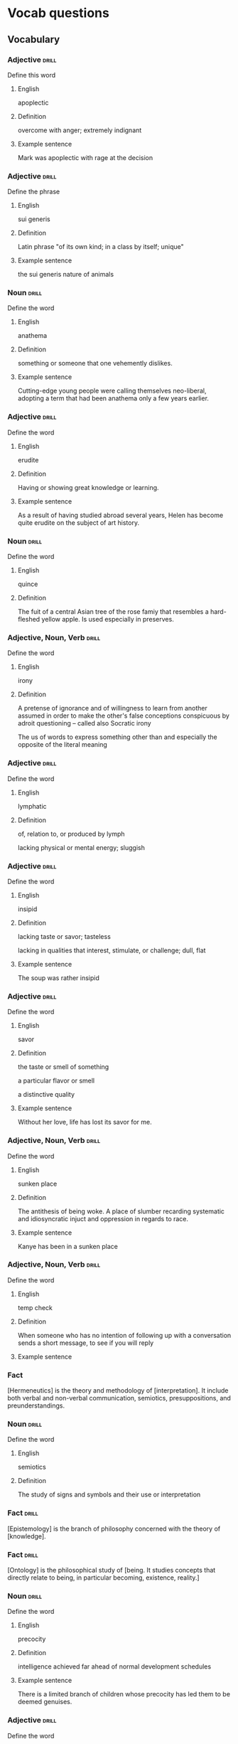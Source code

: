 # -*- mode: org; coding: utf-8 -*-
#+STARTUP: showall

* Vocab questions

** Vocabulary

*** Adjective :drill:
  :PROPERTIES:
  :DRILL_CARD_TYPE: twosided
  :ID:       c4e8999f-cd7b-49ac-932e-dc8aa1676fa5
  :DRILL_LAST_INTERVAL: 0.0
  :DRILL_REPEATS_SINCE_FAIL: 1
  :DRILL_TOTAL_REPEATS: 15
  :DRILL_FAILURE_COUNT: 11
  :DRILL_AVERAGE_QUALITY: 1.733
  :DRILL_EASE: 2.08
  :DRILL_LAST_QUALITY: 1
  :DRILL_LAST_REVIEWED: [2018-10-05 Fri 10:56]
  :END:
Define this word
**** English
apoplectic
**** Definition
overcome with anger; extremely indignant
**** Example sentence
Mark was apoplectic with rage at the decision


*** Adjective :drill:
  :PROPERTIES:
  :DRILL_CARD_TYPE: twosided
  :ID:       e52dcdd5-23f4-4c37-8d36-9b9b3e47ad62
  :DRILL_LAST_INTERVAL: 0.0
  :DRILL_REPEATS_SINCE_FAIL: 1
  :DRILL_TOTAL_REPEATS: 7
  :DRILL_FAILURE_COUNT: 5
  :DRILL_AVERAGE_QUALITY: 1.715
  :DRILL_EASE: 2.22
  :DRILL_LAST_QUALITY: 2
  :DRILL_LAST_REVIEWED: [2018-10-05 Fri 10:56]
  :END:
Define the phrase
**** English
sui generis
**** Definition
Latin phrase "of its own kind; in a class by itself; unique"
**** Example sentence
the sui generis nature of animals

*** Noun                                                              :drill:
    SCHEDULED: <2018-10-06 Sat>
  :PROPERTIES:
  :DRILL_CARD_TYPE: twosided
  :ID:       e4f76d52-7774-4136-ac32-a62fb3afac17
  :DRILL_LAST_INTERVAL: 3.4681
  :DRILL_REPEATS_SINCE_FAIL: 2
  :DRILL_TOTAL_REPEATS: 9
  :DRILL_FAILURE_COUNT: 7
  :DRILL_AVERAGE_QUALITY: 1.555
  :DRILL_EASE: 2.5
  :DRILL_LAST_QUALITY: 4
  :DRILL_LAST_REVIEWED: [2018-10-03 Wed 15:50]
  :END:
Define the word
**** English
anathema
**** Definition
something or someone that one vehemently dislikes.
**** Example sentence
Cutting-edge young people were calling themselves neo-liberal, adopting a term
that had been anathema only a few years earlier.

*** Adjective :drill:
    SCHEDULED: <2018-10-17 Wed>
  :PROPERTIES:
  :DRILL_CARD_TYPE: twosided
  :ID:       df98658b-d200-455f-85ea-58e8e90a6196
  :DRILL_LAST_INTERVAL: 11.6217
  :DRILL_REPEATS_SINCE_FAIL: 3
  :DRILL_TOTAL_REPEATS: 5
  :DRILL_FAILURE_COUNT: 2
  :DRILL_AVERAGE_QUALITY: 3.0
  :DRILL_EASE: 2.6
  :DRILL_LAST_QUALITY: 4
  :DRILL_LAST_REVIEWED: [2018-10-05 Fri 10:56]
  :END:
Define the word
**** English
erudite
**** Definition
Having or showing great knowledge or learning.
**** Example sentence
As a result of having studied abroad several years, Helen has become quite
erudite on the subject of art history.

*** Noun                                                        :drill:
    SCHEDULED: <2018-10-19 Fri>
  :PROPERTIES:
  :DRILL_CARD_TYPE: twosided
  :ID:       fecbd2de-fd88-43ca-81fc-8a302b234284
  :DRILL_LAST_INTERVAL: 13.7128
  :DRILL_REPEATS_SINCE_FAIL: 3
  :DRILL_TOTAL_REPEATS: 6
  :DRILL_FAILURE_COUNT: 3
  :DRILL_AVERAGE_QUALITY: 2.667
  :DRILL_EASE: 2.6
  :DRILL_LAST_QUALITY: 5
  :DRILL_LAST_REVIEWED: [2018-10-05 Fri 10:57]
  :END:
Define the word
**** English
quince
**** Definition
The fuit of a central Asian tree of the rose famiy that resembles a hard-fleshed
yellow apple. Is used especially in preserves.


*** Adjective, Noun, Verb :drill:
  :PROPERTIES:
  :DRILL_CARD_TYPE: twosided, multisided
  :ID:       4219193b-7b44-41c2-822a-981de05feeb3
  :END:
Define the word
**** English
irony
**** Definition
A pretense of ignorance and of willingness to learn from another assumed in
order to make the other's false conceptions conspicuous by adroit questioning
-- called also Socratic irony

The us of words to express something other than and especially the opposite of
the literal meaning

*** Adjective :drill:
    SCHEDULED: <2018-10-14 Sun>
  :PROPERTIES:
  :DRILL_CARD_TYPE: twosided
  :ID:       4a82cb00-118c-4a69-87f3-70e5837b7697
  :DRILL_LAST_INTERVAL: 9.1233
  :DRILL_REPEATS_SINCE_FAIL: 3
  :DRILL_TOTAL_REPEATS: 6
  :DRILL_FAILURE_COUNT: 3
  :DRILL_AVERAGE_QUALITY: 2.833
  :DRILL_EASE: 2.36
  :DRILL_LAST_QUALITY: 4
  :DRILL_LAST_REVIEWED: [2018-10-05 Fri 10:57]
  :END:
Define the word
**** English
lymphatic
**** Definition
of, relation to, or produced by lymph

lacking physical or mental energy; sluggish

*** Adjective                                                         :drill:
    SCHEDULED: <2018-10-09 Tue>
  :PROPERTIES:
  :DRILL_CARD_TYPE: twosided
  :ID:       ae472f6f-1fb1-4149-8963-edcfb690a34b
  :DRILL_LAST_INTERVAL: 4.7757
  :DRILL_REPEATS_SINCE_FAIL: 2
  :DRILL_TOTAL_REPEATS: 11
  :DRILL_FAILURE_COUNT: 9
  :DRILL_AVERAGE_QUALITY: 1.545
  :DRILL_EASE: 2.36
  :DRILL_LAST_QUALITY: 4
  :DRILL_LAST_REVIEWED: [2018-10-04 Thu 16:11]
  :END:
Define the word
**** English
insipid
**** Definition
lacking taste or savor; tasteless

lacking in qualities that interest, stimulate, or challenge; dull, flat
**** Example sentence
The soup was rather insipid

*** Adjective                                                         :drill:
    SCHEDULED: <2018-10-16 Tue>
  :PROPERTIES:
  :DRILL_CARD_TYPE: twosided
  :ID:       80e1435a-f047-4c85-b4c8-0553b9de165c
  :DRILL_LAST_INTERVAL: 10.6458
  :DRILL_REPEATS_SINCE_FAIL: 3
  :DRILL_TOTAL_REPEATS: 3
  :DRILL_FAILURE_COUNT: 1
  :DRILL_AVERAGE_QUALITY: 3.333
  :DRILL_EASE: 2.46
  :DRILL_LAST_QUALITY: 5
  :DRILL_LAST_REVIEWED: [2018-10-05 Fri 10:57]
  :END:
Define the word
**** English
savor
**** Definition
the taste or smell of something

a particular flavor or smell

a distinctive quality
**** Example sentence
Without her love, life has lost its savor for me.


*** Adjective, Noun, Verb :drill:
    SCHEDULED: <2018-10-17 Wed>
  :PROPERTIES:
  :DRILL_CARD_TYPE: twosided
  :ID:       448993f4-e5af-4d00-a36c-7a4c52aa00f3
  :DRILL_LAST_INTERVAL: 11.7676
  :DRILL_REPEATS_SINCE_FAIL: 3
  :DRILL_TOTAL_REPEATS: 2
  :DRILL_FAILURE_COUNT: 0
  :DRILL_AVERAGE_QUALITY: 5.0
  :DRILL_EASE: 2.7
  :DRILL_LAST_QUALITY: 5
  :DRILL_LAST_REVIEWED: [2018-10-05 Fri 10:56]
  :END:
Define the word
**** English
sunken place
**** Definition
The antithesis of being woke.
A place of slumber recarding systematic and idiosyncratic injuct and oppression
in regards to race.
**** Example sentence
Kanye has been in a sunken place

*** Adjective, Noun, Verb :drill:
    SCHEDULED: <2018-10-06 Sat>
  :PROPERTIES:
  :DRILL_CARD_TYPE: twosided
  :ID:       bf6b6df7-fe1a-4379-851d-e6d61c9542a7
  :DRILL_LAST_INTERVAL: 4.8265
  :DRILL_REPEATS_SINCE_FAIL: 2
  :DRILL_TOTAL_REPEATS: 1
  :DRILL_FAILURE_COUNT: 0
  :DRILL_AVERAGE_QUALITY: 4.0
  :DRILL_EASE: 2.5
  :DRILL_LAST_QUALITY: 4
  :DRILL_LAST_REVIEWED: [2018-10-01 Mon 10:29]
  :END:
Define the word
**** English
temp check
**** Definition
When someone who has no intention of following up with a conversation sends a
short message, to see if you will reply
**** Example sentence

*** Fact
  :PROPERTIES:
  :DRILL_CARD_TYPE: hide1cloze
  :END:
[Hermeneutics] is the theory and methodology of [interpretation].
It include both verbal and non-verbal communication, semiotics, presuppositions,
and preunderstandings.


*** Noun                                                              :drill:
    SCHEDULED: <2018-10-07 Sun>
  :PROPERTIES:
  :DRILL_CARD_TYPE: twosided
  :ID:       4f31c516-439a-46df-9737-6ff82947c4d5
  :DRILL_LAST_INTERVAL: 3.5937
  :DRILL_REPEATS_SINCE_FAIL: 2
  :DRILL_TOTAL_REPEATS: 10
  :DRILL_FAILURE_COUNT: 9
  :DRILL_AVERAGE_QUALITY: 1.399
  :DRILL_EASE: 2.36
  :DRILL_LAST_QUALITY: 3
  :DRILL_LAST_REVIEWED: [2018-10-03 Wed 15:46]
  :END:
Define the word
**** English
semiotics
**** Definition
The study of signs and symbols and their use or interpretation

*** Fact :drill:
    SCHEDULED: <2018-10-15 Mon>
  :PROPERTIES:
  :DRILL_CARD_TYPE: hide1cloze
  :ID:       55faead9-1faf-45df-9400-719b832bcc0e
  :DRILL_LAST_INTERVAL: 10.4872
  :DRILL_REPEATS_SINCE_FAIL: 3
  :DRILL_TOTAL_REPEATS: 3
  :DRILL_FAILURE_COUNT: 1
  :DRILL_AVERAGE_QUALITY: 2.667
  :DRILL_EASE: 2.36
  :DRILL_LAST_QUALITY: 3
  :DRILL_LAST_REVIEWED: [2018-10-05 Fri 10:56]
  :END:
[Epistemology] is the branch of philosophy concerned with the theory of
[knowledge].

*** Fact :drill:
    SCHEDULED: <2018-10-16 Tue>
  :PROPERTIES:
  :DRILL_CARD_TYPE: hide1cloze
  :ID:       fd88df70-8678-424c-a897-42b347a0002c
  :DRILL_LAST_INTERVAL: 10.8056
  :DRILL_REPEATS_SINCE_FAIL: 3
  :DRILL_TOTAL_REPEATS: 4
  :DRILL_FAILURE_COUNT: 2
  :DRILL_AVERAGE_QUALITY: 2.75
  :DRILL_EASE: 2.5
  :DRILL_LAST_QUALITY: 4
  :DRILL_LAST_REVIEWED: [2018-10-05 Fri 10:57]
  :END:
[Ontology] is the philosophical study of [being. It studies concepts that
directly relate to being, in particular becoming, existence, reality.]

*** Noun                                                        :drill:
    SCHEDULED: <2018-10-08 Mon>
  :PROPERTIES:
  :DRILL_CARD_TYPE: twosided
  :ID:       2f0293bf-b1e9-4e87-9c1a-818e5e9cbdab
  :DRILL_LAST_INTERVAL: 4.1147
  :DRILL_REPEATS_SINCE_FAIL: 2
  :DRILL_TOTAL_REPEATS: 5
  :DRILL_FAILURE_COUNT: 4
  :DRILL_AVERAGE_QUALITY: 1.4
  :DRILL_EASE: 2.36
  :DRILL_LAST_QUALITY: 3
  :DRILL_LAST_REVIEWED: [2018-10-04 Thu 16:11]
  :END:
Define the word
**** English
precocity
**** Definition
intelligence achieved far ahead of normal development schedules
**** Example sentence
There is a limited branch of children whose precocity has led them to be deemed genuises.

*** Adjective :drill:
    SCHEDULED: <2018-10-08 Mon>
  :PROPERTIES:
  :DRILL_CARD_TYPE: twosided
  :ID:       71b134e4-084c-4c64-ab68-661818dd23f4
  :DRILL_LAST_INTERVAL: 3.9452
  :DRILL_REPEATS_SINCE_FAIL: 2
  :DRILL_TOTAL_REPEATS: 3
  :DRILL_FAILURE_COUNT: 2
  :DRILL_AVERAGE_QUALITY: 2.667
  :DRILL_EASE: 2.5
  :DRILL_LAST_QUALITY: 4
  :DRILL_LAST_REVIEWED: [2018-10-04 Thu 16:09]
  :END:
Define the word
**** English
unflappable
**** Definition
having or showing calmness in a crisis
**** Example sentence
Gary was unflappable in his handling of the buses getting stuck in the mud.

*** Noun                                                              :drill:
    SCHEDULED: <2018-10-08 Mon>
  :PROPERTIES:
  :DRILL_CARD_TYPE: twosided
  :ID:       ef491477-ccb8-4db2-972f-5ab9f773b089
  :DRILL_LAST_INTERVAL: 4.3415
  :DRILL_REPEATS_SINCE_FAIL: 2
  :DRILL_TOTAL_REPEATS: 4
  :DRILL_FAILURE_COUNT: 3
  :DRILL_AVERAGE_QUALITY: 2.0
  :DRILL_EASE: 2.36
  :DRILL_LAST_QUALITY: 3
  :DRILL_LAST_REVIEWED: [2018-10-04 Thu 16:11]
  :END:
Define the word
**** English
verisimilitude
**** Definition
the appearance of being true or real.
**** Example sentence
The verisimilitude of her performance is gripping.


*** Noun                                                        :drill:
  :PROPERTIES:
  :DRILL_CARD_TYPE: twosided
  :ID:       0112f1c2-b988-48db-a6a4-48877adce953
  :END:
Define the word
**** English
obscurantism
**** Definition
the practice of deliberately preventing the facts of full details of
something from becoming known.
**** Example sentence
He wages war on such ecclesiastical systems as seemed to him to favour
obscurantism, and to put the claims of a sect above those of human
society.

*** Adjective, Noun, Verb :drill:
    SCHEDULED: <2018-10-10 Wed>
  :PROPERTIES:
  :DRILL_CARD_TYPE: twosided
  :ID:       e961da54-db55-4e60-b344-9b7a00100860
  :DRILL_LAST_INTERVAL: 4.7876
  :DRILL_REPEATS_SINCE_FAIL: 2
  :DRILL_TOTAL_REPEATS: 1
  :DRILL_FAILURE_COUNT: 0
  :DRILL_AVERAGE_QUALITY: 5.0
  :DRILL_EASE: 2.6
  :DRILL_LAST_QUALITY: 5
  :DRILL_LAST_REVIEWED: [2018-10-05 Fri 10:57]
  :END:
Define the word
**** English
ecclesiastical
**** Definition
relating to the Christian church or its clergy
**** Example sentence
He wages war on such ecclesiastical systems as seemed to him to favour
obscurantism, and to put the claims of a sect above those of human
society.


*** Noun                                                        :drill:
  :PROPERTIES:
  :DRILL_CARD_TYPE: twosided
  :ID:       92440648-6112-4c8f-9a0a-e05313b9a8f5
  :DRILL_LAST_INTERVAL: 0.0
  :DRILL_REPEATS_SINCE_FAIL: 1
  :DRILL_TOTAL_REPEATS: 1
  :DRILL_FAILURE_COUNT: 1
  :DRILL_AVERAGE_QUALITY: 1.0
  :DRILL_EASE: 2.5
  :DRILL_LAST_QUALITY: 1
  :DRILL_LAST_REVIEWED: [2018-10-05 Fri 10:57]
  :END:
Define the word
**** English
interlocutor
**** Definition
one who takes part in dialogue or conversation
**** Example sentence
A person is poor interlocutor if he responds to media questions with
one word answers.

*** Idiom                                                             :drill:
  :PROPERTIES:
  :DRILL_CARD_TYPE: twosided
  :ID:       ac519bac-9307-4807-bb99-dd6304d3ae54
  :END:
Define the word
**** English
in common parlance
**** Definition
used by many people in ordinary conversation
expressed in words that most people use
**** Example sentence
dated terms that were once common parlance

*** Adjective, Noun, Verb :drill:
  :PROPERTIES:
  :DRILL_CARD_TYPE: twosided
  :ID:       a67c32cc-99ce-420e-9013-05298215e078
  :END:
Define the word
**** English
parlance
**** Definition
a particular way of speaking or using words; especially a way common to
those with a particular job or interest
**** Example sentence
The legal parlance used by attorneys has its roots in the Latin language.

*** Adjective :drill:
  :PROPERTIES:
  :DRILL_CARD_TYPE: twosided
  :ID:       8c9463bd-afaa-42c8-8cc2-fc44f75ef34b
  :END:
Define the word
**** English
fervent
**** Definition
having or displaying a passionate intensity
**** Example sentence
In the fervent mind you always find the camouflaged beast of prey.

*** Fact
  :PROPERTIES:
  :DRILL_CARD_TYPE: hide1cloze
  :END:
In Greek mythology, a [satyr], also known as a [silenos], is a male
nature spirit with ears and a tail resembling those of a horse.

*** Noun                                                        :drill:
    SCHEDULED: <2018-10-09 Tue>
  :PROPERTIES:
  :DRILL_CARD_TYPE: twosided
  :ID:       e1d06f2f-5094-474e-975c-d8d6730d444d
  :DRILL_LAST_INTERVAL: 3.886
  :DRILL_REPEATS_SINCE_FAIL: 2
  :DRILL_TOTAL_REPEATS: 1
  :DRILL_FAILURE_COUNT: 0
  :DRILL_AVERAGE_QUALITY: 3.0
  :DRILL_EASE: 2.36
  :DRILL_LAST_QUALITY: 3
  :DRILL_LAST_REVIEWED: [2018-10-05 Fri 10:57]
  :END:
Define the word
**** English
drivel
**** Definition
silly nonsense

*** Adjective :drill:
  :PROPERTIES:
  :DRILL_CARD_TYPE: twosided
  :ID:       d4cbfb59-d109-4cb9-ba43-68dedd3095bb
  :END:
Define the word
**** English
ribald
**** Definition
referring to sexual matters in an amusingly rude or irrevernt way
**** Example sentence
The jokes were too ribald for the children's show.

*** Noun                                                        :drill:
  :PROPERTIES:
  :DRILL_CARD_TYPE: twosided
  :END:
Define the word
**** English
malediction
**** Definition
a magical word or phrase uttered with the intention of bringing about
evil or destruction; a curse.
**** Example sentence
The longing to become a source of events affects each man like a mental
disorder or a desired malediction.

*** Adjective                                                         :drill:
  :PROPERTIES:
  :DRILL_CARD_TYPE: twosided
  :END:
Define the word
**** English
manque/
**** Definition
having failed to become what one might have been; unfulfilled
**** Example sentence
I see in him a tyrant manque/ an approximate executioner.

*** Verb
# :drill:
  :PROPERTIES:
  :DRILL_CARD_TYPE: twosided
  :END:
Define the word
**** English
impute
**** Definition
to lay the responsibility or blame for (something) often falsely or
unjustly.

to credit or ascribe (something) to a person or cause; attribute
**** Example sentence
Yet to them we can impute none of history's great convulsions

# *** Fact
#   :PROPERTIES:
#   :DRILL_CARD_TYPE: hide1cloze, show1cloze
#   :END:
# Something [like] this

*** Adjective, Noun, Verb
# :drill:
  :PROPERTIES:
  :DRILL_CARD_TYPE: twosided
  :END:
Define the word
**** English
**** Definition
**** Example sentence

